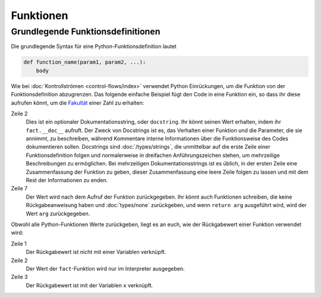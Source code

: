 Funktionen
==========

Grundlegende Funktionsdefinitionen
----------------------------------

Die grundlegende Syntax für eine Python-Funktionsdefinition lautet

.. code-block:: python

    def function_name(param1, param2, ...):
        body

Wie bei :doc:`Kontrollströmen <control-flows/index>` verwendet Python
Einrückungen, um die Funktion von der Funktionsdefinition abzugrenzen. Das
folgende einfache Beispiel fügt den Code in eine Funktion ein, so dass ihr diese
aufrufen könnt, um die `Fakultät
<https://de.wikipedia.org/wiki/Fakult%C3%A4t_(Mathematik)>`_ einer Zahl zu
erhalten:

.. code-block:: python
   :linenos:

    >>> def fact(n):
    ...     """Return the factorial of the given number."""
    ...     f = 1
    ...     while n > 0:
    ...         f = f * n
    ...         n = n - 1
    ...     return f

Zeile 2
    Dies ist ein optionaler Dokumentationsstring, oder ``docstring``. Ihr könnt
    seinen Wert erhalten, indem ihr ``fact.__doc__`` aufruft. Der Zweck von
    Docstrings ist es, das Verhalten einer Funktion und die Parameter, die sie
    annimmt, zu beschreiben, während Kommentare interne Informationen über die
    Funktionsweise des Codes dokumentieren sollen. Docstrings sind
    :doc:`/types/strings`, die unmittelbar auf die erste Zeile einer
    Funktionsdefinition folgen und normalerweise in dreifachen Anführungszeichen
    stehen, um mehrzeilige Beschreibungen zu ermöglichen. Bei mehrzeiligen
    Dokumentationsstrings ist es üblich, in der ersten Zeile eine
    Zusammenfassung der Funktion zu geben, dieser Zusammenfassung eine leere
    Zeile folgen zu lassen und mit dem Rest der Informationen zu enden.

    .. seealso::
        * :ref:`napoleon`

Zeile 7
    Der Wert wird nach dem Aufruf der Funktion zurückgegeben. Ihr könnt auch
    Funktionen schreiben, die keine Rückgabeanweisung haben und
    :doc:`types/none` zurückgeben, und wenn ``return arg`` ausgeführt wird, wird
    der Wert ``arg`` zurückgegeben.

Obwohl alle Python-Funktionen Werte zurückgeben, liegt es an euch, wie der
Rückgabewert einer Funktion verwendet wird:

.. code-block:: python
   :linenos:

    >>> fact(3)
    6
    >>> x = fact(3)
    >>> x
    6

Zeile 1
    Der Rückgabewert ist nicht mit einer Variablen verknüpft.
Zeile 2
    Der Wert der ``fact``-Funktion wird nur im Interpreter ausgegeben.
Zeile 3
    Der Rückgabewert ist mit der Variablen ``x`` verknüpft.
